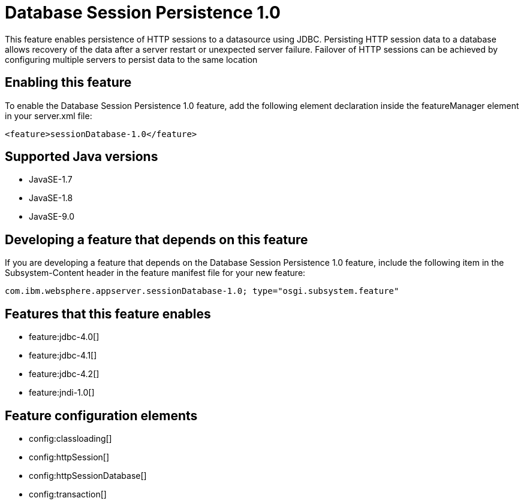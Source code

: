= Database Session Persistence 1.0
:linkcss: 
:page-layout: feature
:nofooter: 

This feature enables persistence of HTTP sessions to a datasource using JDBC. Persisting HTTP session data to a database allows recovery of the data after a server restart or unexpected server failure. Failover of HTTP sessions can be achieved by configuring multiple servers to persist data to the same location

== Enabling this feature
To enable the Database Session Persistence 1.0 feature, add the following element declaration inside the featureManager element in your server.xml file:


----
<feature>sessionDatabase-1.0</feature>
----

== Supported Java versions

* JavaSE-1.7
* JavaSE-1.8
* JavaSE-9.0

== Developing a feature that depends on this feature
If you are developing a feature that depends on the Database Session Persistence 1.0 feature, include the following item in the Subsystem-Content header in the feature manifest file for your new feature:


[source,]
----
com.ibm.websphere.appserver.sessionDatabase-1.0; type="osgi.subsystem.feature"
----

== Features that this feature enables
* feature:jdbc-4.0[]
* feature:jdbc-4.1[]
* feature:jdbc-4.2[]
* feature:jndi-1.0[]

== Feature configuration elements
* config:classloading[]
* config:httpSession[]
* config:httpSessionDatabase[]
* config:transaction[]
